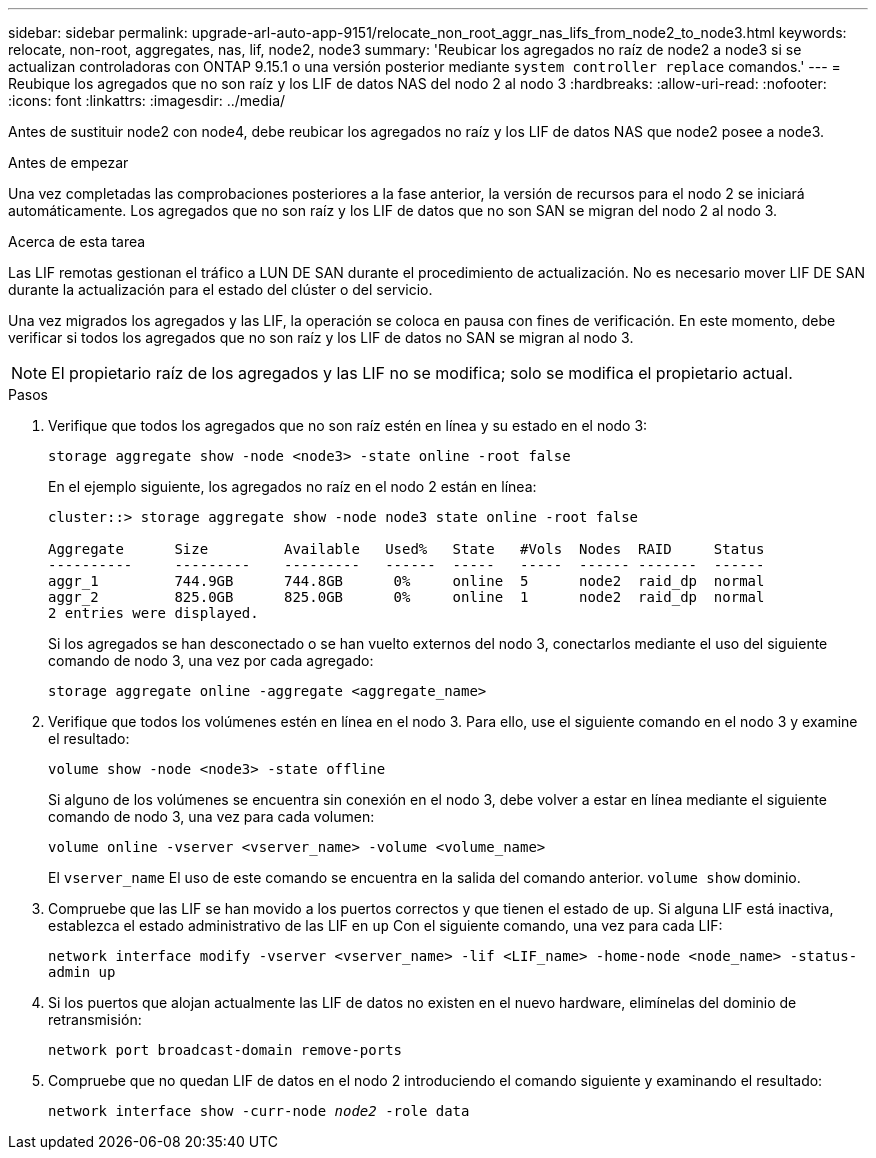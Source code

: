 ---
sidebar: sidebar 
permalink: upgrade-arl-auto-app-9151/relocate_non_root_aggr_nas_lifs_from_node2_to_node3.html 
keywords: relocate, non-root, aggregates, nas, lif, node2, node3 
summary: 'Reubicar los agregados no raíz de node2 a node3 si se actualizan controladoras con ONTAP 9.15.1 o una versión posterior mediante `system controller replace` comandos.' 
---
= Reubique los agregados que no son raíz y los LIF de datos NAS del nodo 2 al nodo 3
:hardbreaks:
:allow-uri-read: 
:nofooter: 
:icons: font
:linkattrs: 
:imagesdir: ../media/


[role="lead"]
Antes de sustituir node2 con node4, debe reubicar los agregados no raíz y los LIF de datos NAS que node2 posee a node3.

.Antes de empezar
Una vez completadas las comprobaciones posteriores a la fase anterior, la versión de recursos para el nodo 2 se iniciará automáticamente. Los agregados que no son raíz y los LIF de datos que no son SAN se migran del nodo 2 al nodo 3.

.Acerca de esta tarea
Las LIF remotas gestionan el tráfico a LUN DE SAN durante el procedimiento de actualización. No es necesario mover LIF DE SAN durante la actualización para el estado del clúster o del servicio.

Una vez migrados los agregados y las LIF, la operación se coloca en pausa con fines de verificación. En este momento, debe verificar si todos los agregados que no son raíz y los LIF de datos no SAN se migran al nodo 3.


NOTE: El propietario raíz de los agregados y las LIF no se modifica; solo se modifica el propietario actual.

.Pasos
. Verifique que todos los agregados que no son raíz estén en línea y su estado en el nodo 3:
+
`storage aggregate show -node <node3> -state online -root false`

+
En el ejemplo siguiente, los agregados no raíz en el nodo 2 están en línea:

+
....
cluster::> storage aggregate show -node node3 state online -root false

Aggregate      Size         Available   Used%   State   #Vols  Nodes  RAID     Status
----------     ---------    ---------   ------  -----   -----  ------ -------  ------
aggr_1         744.9GB      744.8GB      0%     online  5      node2  raid_dp  normal
aggr_2         825.0GB      825.0GB      0%     online  1      node2  raid_dp  normal
2 entries were displayed.
....
+
Si los agregados se han desconectado o se han vuelto externos del nodo 3, conectarlos mediante el uso del siguiente comando de nodo 3, una vez por cada agregado:

+
`storage aggregate online -aggregate <aggregate_name>`

. Verifique que todos los volúmenes estén en línea en el nodo 3. Para ello, use el siguiente comando en el nodo 3 y examine el resultado:
+
`volume show -node <node3> -state offline`

+
Si alguno de los volúmenes se encuentra sin conexión en el nodo 3, debe volver a estar en línea mediante el siguiente comando de nodo 3, una vez para cada volumen:

+
`volume online -vserver <vserver_name> -volume <volume_name>`

+
El  `vserver_name` El uso de este comando se encuentra en la salida del comando anterior.  `volume show` dominio.

. Compruebe que las LIF se han movido a los puertos correctos y que tienen el estado de `up`. Si alguna LIF está inactiva, establezca el estado administrativo de las LIF en `up` Con el siguiente comando, una vez para cada LIF:
+
`network interface modify -vserver <vserver_name> -lif <LIF_name> -home-node <node_name> -status-admin up`

. Si los puertos que alojan actualmente las LIF de datos no existen en el nuevo hardware, elimínelas del dominio de retransmisión:
+
`network port broadcast-domain remove-ports`

. [[Step5]]Compruebe que no quedan LIF de datos en el nodo 2 introduciendo el comando siguiente y examinando el resultado:
+
`network interface show -curr-node _node2_ -role data`


